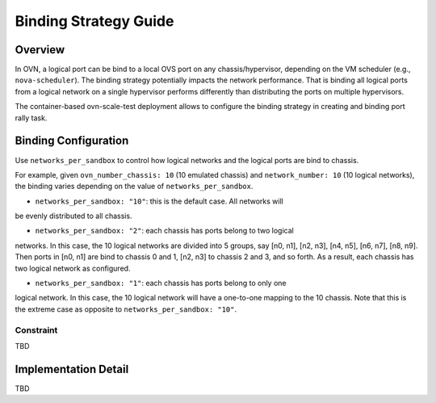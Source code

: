 ======================
Binding Strategy Guide
======================

Overview
========

In OVN, a logical port can be bind to a local OVS port on any
chassis/hypervisor, depending on the VM scheduler (e.g., ``nova-scheduler``).
The binding strategy potentially impacts the network performance. That is
binding all logical ports from a logical network on a single hypervisor performs
differently than distributing the ports on multiple hypervisors.

The container-based ovn-scale-test deployment allows to configure the binding
strategy in creating and binding port rally task.


Binding Configuration
=====================

Use ``networks_per_sandbox`` to control how logical networks and the logical
ports are bind to chassis.

For example, given ``ovn_number_chassis: 10`` (10 emulated chassis) and
``network_number: 10`` (10 logical networks), the binding varies depending
on the value of ``networks_per_sandbox``.

- ``networks_per_sandbox: "10"``: this is the default case. All networks will
be evenly distributed to all chassis.

- ``networks_per_sandbox: "2"``: each chassis has ports belong to two logical
networks. In this case, the 10 logical networks are divided into 5 groups, say
[n0, n1], [n2, n3], [n4, n5], [n6, n7], [n8, n9]. Then ports in [n0, n1] are
bind to chassis 0 and 1, [n2, n3] to chassis 2 and 3, and so forth. As a
result, each chassis has two logical network as configured.

- ``networks_per_sandbox: "1"``: each chassis has ports belong to only one
logical network. In this case, the 10 logical network will have a one-to-one
mapping to the 10 chassis. Note that this is the extreme case as opposite to
``networks_per_sandbox: "10"``.


Constraint
~~~~~~~~~

TBD

Implementation Detail
=====================

TBD
